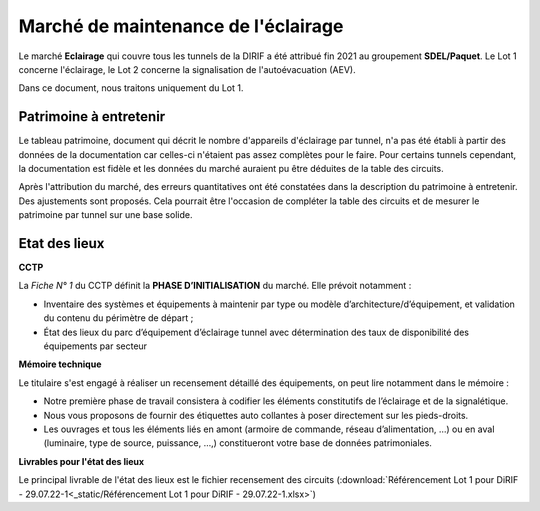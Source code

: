 Marché de maintenance de l'éclairage
====================================
Le marché **Eclairage** qui couvre tous les tunnels de la DIRIF a été attribué fin 2021 au groupement **SDEL/Paquet**. Le Lot 1 concerne l'éclairage, le Lot 2 concerne la signalisation de l'autoévacuation (AEV).

Dans ce document, nous traitons uniquement du Lot 1.

Patrimoine à entretenir
-----------------------
Le tableau patrimoine, document qui décrit le nombre d'appareils d'éclairage par tunnel, n'a pas été établi à partir des données de la documentation car celles-ci n'étaient pas assez complètes pour le faire. Pour certains tunnels cependant, la documentation est fidèle et les données du marché auraient pu être déduites de la table des circuits.

Après l'attribution du marché, des erreurs quantitatives ont été constatées dans la description du patrimoine à entretenir. Des ajustements sont proposés. Cela pourrait être l'occasion de compléter la table des circuits et de mesurer le patrimoine par tunnel sur une base solide.

Etat des lieux
--------------
**CCTP** 

La *Fiche N° 1* du CCTP définit la  **PHASE D’INITIALISATION** du marché. Elle prévoit notamment :

* Inventaire des systèmes et équipements à maintenir par type ou modèle d’architecture/d’équipement, et validation du contenu du périmètre de départ ;
* État des lieux du parc d’équipement d’éclairage tunnel avec détermination des taux de disponibilité des équipements par secteur

**Mémoire technique**  

Le titulaire s'est engagé à réaliser un recensement détaillé des équipements, on peut lire notamment dans le mémoire :

* Notre première phase de travail consistera à codifier les éléments constitutifs de l’éclairage et de la signalétique.
* Nous vous proposons de fournir des étiquettes auto collantes à poser directement sur les pieds-droits.
* Les ouvrages et tous les éléments liés en amont (armoire de commande, réseau d’alimentation, …) ou en aval (luminaire, type de source, puissance, …,) constitueront votre base de données patrimoniales.

**Livrables pour l'état des lieux**

Le principal livrable de l'état des lieux est le fichier recensement des circuits 
(:download:`Référencement Lot 1 pour DiRIF - 29.07.22-1<_static/Référencement Lot 1 pour DiRIF - 29.07.22-1.xlsx>`)



